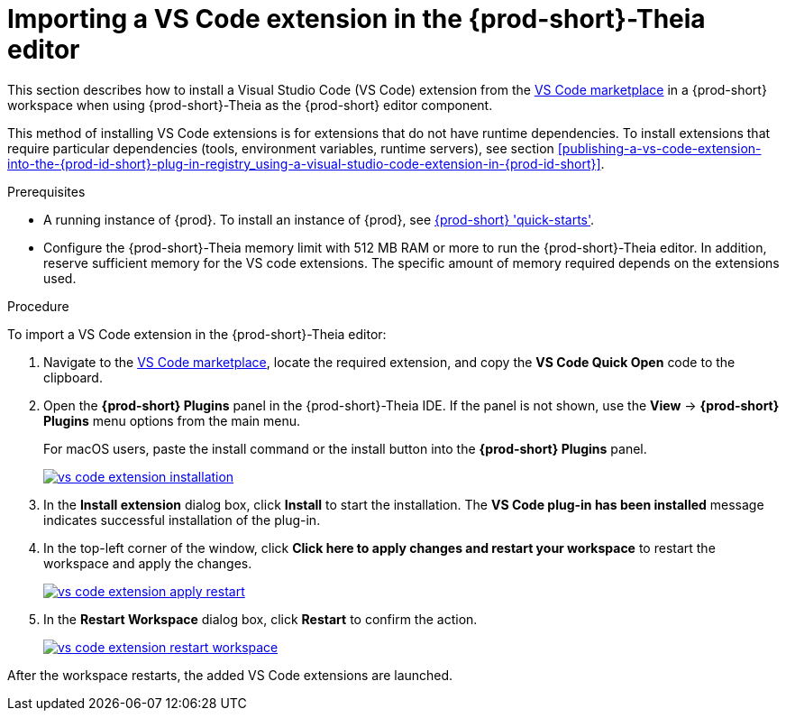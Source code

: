 [id="proc_importing-a-visual-studio-code-extension-in-the-{prod-id-short}-theia-editor-adoc_{context}"]
= Importing a VS Code extension in the {prod-short}-Theia editor

This section describes how to install a Visual Studio Code (VS Code) extension from the link:https://marketplace.visualstudio.com/vscode[VS Code marketplace] in a {prod-short} workspace when using {prod-short}-Theia as the {prod-short} editor component.

This method of installing VS Code extensions is for extensions that do not have runtime dependencies. To install extensions that require particular dependencies (tools, environment variables, runtime servers), see section xref:publishing-a-vs-code-extension-into-the-{prod-id-short}-plug-in-registry_using-a-visual-studio-code-extension-in-{prod-id-short}[].

.Prerequisites

* A running instance of {prod}. To install an instance of {prod}, see link:{site-baseurl}che-7/che-quick-starts/[{prod-short} 'quick-starts'].

* Configure the {prod-short}-Theia memory limit with 512 MB RAM or more to run the {prod-short}-Theia editor. In addition, reserve sufficient memory for the VS code extensions. The specific amount of memory required depends on the extensions used.

.Procedure

To import a VS Code extension in the {prod-short}-Theia editor:

. Navigate to the link:https://marketplace.visualstudio.com/vscode[VS Code marketplace], locate the required extension, and copy the *VS Code Quick Open* code to the clipboard.

. Open the *{prod-short} Plugins* panel in the {prod-short}-Theia IDE. If the panel is not shown, use the *View* -> *{prod-short} Plugins* menu options from the main menu.
+
For macOS users, paste the install command or the install button into the *{prod-short} Plugins* panel.
+
image::extensibility/vs-code-extension-installation.jpg[link="{imagesdir}/extensibility/vs-code-extension-installation.jpg"]

. In the *Install extension* dialog box, click *Install* to start the installation. The *VS Code plug-in has been installed* message indicates successful installation of the plug-in.

. In the top-left corner of the window, click *Click here to apply changes and restart your workspace* to restart the workspace and apply the changes.
+
image::extensibility/vs-code-extension-apply-restart.jpg[link="{imagesdir}/extensibility/vs-code-extension-apply-restart.jpg"]

. In the *Restart Workspace* dialog box, click *Restart* to confirm the action.
+
image::extensibility/vs-code-extension-restart-workspace.jpg[link="{imagesdir}/extensibility/vs-code-extension-restart-workspace.jpg"]

After the workspace restarts, the added VS Code extensions are launched.
